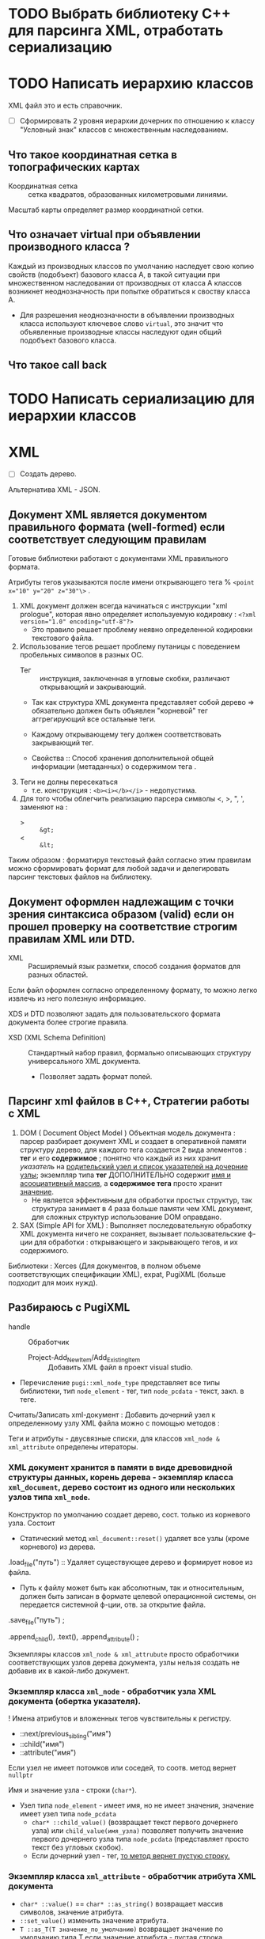 * TODO Выбрать библиотеку С++ для парсинга XML, отработать сериализацию

* TODO Написать иерархию классов

XML файл это и есть справочник.

- [ ] Сформировать 2 уровня иерархии дочерних по отношению к классу "Условный знак" классов с множественным наследованием.

** Что такое координатная сетка в топографических картах

- Координатная сетка :: сетка квадратов, образованных километровыми линиями.

Масштаб карты определяет размер координатной сетки.


** Что означает virtual при объявлении производного класса ?

Каждый из производных классов по умолчанию наследует свою копию свойств (подобъект) базового класса А, в такой ситуации при множественном наследовании от производных от класса A классов возникнет неоднозначность при попытке обратиться к своству класса A.
- Для разрешения неоднозначности в объявлении производных класса используют ключевое слово ~virtual~, это значит что объявленные производные классы наследуют один общий подобъект базового класса.

** Что такое call back

* TODO Написать сериализацию для иерархии классов

* XML

- [ ] Создать дерево.

Альтернатива XML - JSON.

** Документ XML является документом правильного формата (well-formed) если соответствует следующим правилам

Готовые библиотеки работают с документами XML правильного формата.

Атрибуты тегов указываются после имени открывающего тега % ~<point x="10" y="20" z="30"\>~ .

1. XML документ должен всегда начинаться с инструкции "xml prologue", которая явно определяет используемую кодировку : ~<?xml version="1.0" encoding="utf-8"?>~
   + Это правило решает проблему неявно определенной кодировки текстового файла.

2. Использование тегов решает проблему путаницы с поведением пробельных символов в разных ОС.
   + Тег :: инструкция, заключенная в угловые скобки, различают открывающий и закрывающий.

   + Так как структура XML документа представляет собой дерево => обязательно должен быть объявлен "корневой" тег аггрегирующий все остальные теги.

   + Каждому открывающему тегу должен соответствовать закрывающий тег.

   + Свойства :: Способ  хранения дополнительной общей информации (метаданных) о содержимом тега .

3. Теги не долны пересекаться
   + т.е. конструкция : ~<b><i></b></i>~ - недопустима.

4. Для того чтобы облегчить реализацию парсера символы <, >, ", ', заменяют на :
   + > :: ~&gt;~
   + < :: ~&lt;~

Таким образом : форматируя текстовый файл согласно этим правилам можно сформировать формат для любой задачи и делегировать парсинг текстовых файлов на библиотеку.


** Документ оформлен надлежащим с точки зрения синтаксиса образом (valid) если он прошел проверку на соответствие строгим правилам XML или DTD.

- XML :: Расширяемый язык разметки, способ создания форматов для разных областей.

Если файл оформлен согласно определенному формату, то можно легко извлечь из него полезную информацию.

XDS и DTD позволяют задать для пользовательского формата документа более строгие правила.
- XSD (XML Schema Definition) :: Стандартный набор правил, формально описывающих структуру универсального XML документа.
  + Позволяет задать формат полей.


** Парсинг xml файлов в С++, Стратегии работы с XML

1. DOM ( Document Object Model ) Объектная модель документа : парсер разбирает документ XML и создает в оперативной памяти структуру дерево, для каждого тега создается 2 вида элементов : *тег* и его *содержимое* ; понятно что каждый из них хранит /указатель/ на _родительский узел и список указателей на дочерние узлы_; экземпляр типа *тег* ДОПОЛНИТЕЛЬНО содержит _имя и асооциативный массив_, а *содержимое тега* просто хранит _значение_.
   + Не является эффективным для обработки простых структур, так структура занимает в 4 раза больше памяти чем XML документ, для сложных структур использование DOM оправдано.

2. SAX (Simple API for XML) : Выполняет последовательную обработку XML документа ничего не сохраняет, вызывает пользовательские ф-ции для обработки : открывающего и закрывающего тегов, и их содержимого.

Библиотеки : Xerces (Для документов, в полном объеме соответствующих спецификации XML), expat, PugiXML (больше подходит для моих нужд).


** Разбираюсь с PugiXML

- handle :: Обработчик

 - Project-Add_New_Item/Add_Existing_Item :: Добавить XML файл в проект visual studio.

- Перечисление ~pugi::xml_node_type~ представляет все типы библиотеки, тип ~node_element~ - тег, тип ~node_pcdata~ - текст, закл. в теге.

Считать/Записать xml-документ :
Добавить дочерний узел к определенному узлу XML файла можно с помощью методов :

Теги и атрибуты - двусвязные списки, для классов ~xml_node & xml_attribute~ определены итераторы.

*** XML документ хранится в памяти в виде древовидной структуры данных, корень дерева - экземпляр класса ~xml_document~, дерево состоит из одного или нескольких узлов типа ~xml_node~.

Конструктор по умолчанию создает дерево, сост. только из корневого узла. Состоит
- Статический метод ~xml_document::reset()~ удаляет все узлы (кроме корневого) из дерева.

.load_file("путь") :: Удаляет существующее дерево и формирует новое из файла.
- Путь к файлу может быть как абсолютным, так и относительным, должен быть записан в формате целевой операционной системы, он передается системной ф-ции, отв. за открытие файла.

.save_file("путь") ;

.append_child(), .text(), .append_attribute() ;

Экземпляры классов ~xml_node & xml_attrubute~ просто обработчики соответствующих узлов дерева документа, узлы нельзя создать не добавив их в какой-либо документ.


*** Экземпляр класса ~xml_node~ - обработчик узла XML документа (обертка указателя).

! Имена атрибутов и вложенных тегов чувствительны к регистру.
- ::next/previous_sibling("имя")
- ::child("имя")
- ::attribute("имя")

Если узел не имеет потомков или соседей, то соотв. метод вернет ~nullptr~

Имя и значение узла - строки (~char*~).
- Узел типа ~node_element~ - имеет имя, но не имеет значения, значение имеет узел типа ~node_pcdata~
  + ~char* ::child_value()~ (возвращает текст первого дочернего узла) или ~child_value(имя_узла)~ позволяет получить значение первого дочернего узла типа ~node_pcdata~ (представляет просто текст без угловых скобок).
  + Если дочерний узел - тег, _то метод вернет пустую строку._

*** Экземпляр класса ~xml_attribute~ - обработчик атрибута XML документа

- ~char* ::value()~ == ~char* ::as_string()~ возвращает массив символов, значение атрибута.
- ~::set_value()~  изменить значение атрибута.
- ~T ::as_T(T значение_по_умолчанию)~ возвращает значение по умолчанию типа T если значение атрибута - пустая строка.


*** Метод ~text()~ возвращает объект класса ~xml_text~, который предоставляет методы для работы с текстом некоторого узла.

- ~.set()~ изменяет текстовое значение узла, принимает значение любого из примитивных типов.

- ~.get()~ возвращает массив символов, предст. значение узла.


*** Добавить/удалить узлы
